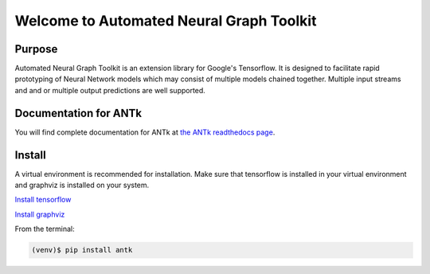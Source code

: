 =========================================
Welcome to Automated Neural Graph Toolkit
=========================================

|aaron| |docs| |pypi| 

Purpose
-------

Automated Neural Graph Toolkit is an extension library for Google's Tensorflow. It is designed to facilitate rapid prototyping of Neural Network models which may consist of multiple models chained together. Multiple input streams and and or multiple output predictions are well supported.

Documentation for ANTk
----------------------

You will find complete documentation for ANTk at `the ANTk readthedocs page`_.

.. _the ANTk readthedocs page: http://antk.readthedocs.io/en/latest/


.. |aaron| image:: docs/_static/snakelogo.png
    :alt: Aaron's web page
    :scale: 100%
    :target: https://sw.cs.wwu.edu/~tuora/aarontuor/index.html

.. |docs| image:: docs/_static/docs.gif
    :alt: Documentation
    :scale: 100%
    :target: http://antk.readthedocs.io/en/latest
    
.. |pypi| image:: docs/_static/pypi_page.gif
    :alt: pypi page
    :scale: 100%
    :target: https://pypi.python.org/pypi/antk/
    
.. _Install tensorflow: https://www.tensorflow.org/versions/r0.7/get_started/os_setup.html
.. _Install graphviz: http://www.graphviz.org/


Install
-------

A virtual environment is recommended for installation. Make sure that tensorflow is installed in your virtual environment
and graphviz is installed on your system.

`Install tensorflow`_

`Install graphviz`_

From the terminal:

.. code-block:: 

    (venv)$ pip install antk



